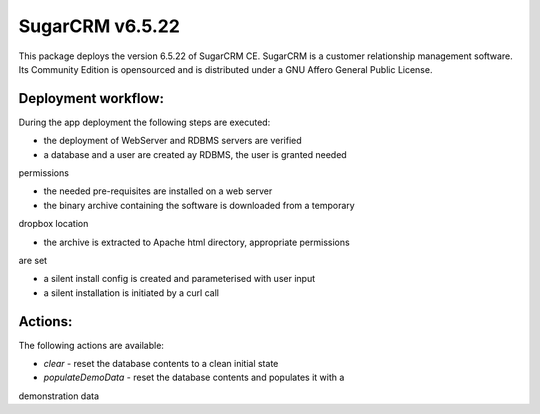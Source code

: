 ================
SugarCRM v6.5.22
================

This package deploys the version 6.5.22 of SugarCRM CE.
SugarCRM is a customer relationship management software. Its Community
Edition is opensourced and is distributed under a GNU Affero General Public
License.


Deployment workflow:
--------------------

During the app deployment the following steps are executed:

* the deployment of WebServer and RDBMS servers are verified

* a database and a user are created ay RDBMS, the user is granted needed
permissions

* the needed pre-requisites are installed on a web server

* the binary archive containing the software is downloaded from a temporary
dropbox location

* the archive is extracted to Apache html directory, appropriate permissions
are set

* a silent install config is created and parameterised with user input

* a silent installation is initiated by a curl call


Actions:
--------

The following actions are available:

* *clear* - reset the database contents to a clean initial state

* *populateDemoData* - reset the database contents and populates it with a
demonstration data
